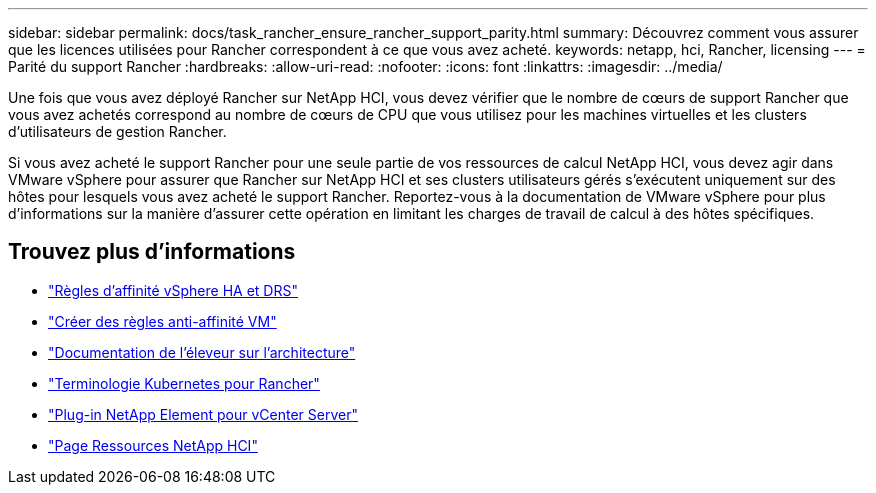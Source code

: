 ---
sidebar: sidebar 
permalink: docs/task_rancher_ensure_rancher_support_parity.html 
summary: Découvrez comment vous assurer que les licences utilisées pour Rancher correspondent à ce que vous avez acheté. 
keywords: netapp, hci, Rancher, licensing 
---
= Parité du support Rancher
:hardbreaks:
:allow-uri-read: 
:nofooter: 
:icons: font
:linkattrs: 
:imagesdir: ../media/


[role="lead"]
Une fois que vous avez déployé Rancher sur NetApp HCI, vous devez vérifier que le nombre de cœurs de support Rancher que vous avez achetés correspond au nombre de cœurs de CPU que vous utilisez pour les machines virtuelles et les clusters d'utilisateurs de gestion Rancher.

Si vous avez acheté le support Rancher pour une seule partie de vos ressources de calcul NetApp HCI, vous devez agir dans VMware vSphere pour assurer que Rancher sur NetApp HCI et ses clusters utilisateurs gérés s'exécutent uniquement sur des hôtes pour lesquels vous avez acheté le support Rancher. Reportez-vous à la documentation de VMware vSphere pour plus d'informations sur la manière d'assurer cette opération en limitant les charges de travail de calcul à des hôtes spécifiques.

[discrete]
== Trouvez plus d'informations

* https://docs.vmware.com/en/VMware-vSphere/6.5/com.vmware.vsphere.avail.doc/GUID-E137A9F8-17E4-4DE7-B986-94A0999CF327.html["Règles d'affinité vSphere HA et DRS"^]
* https://docs.vmware.com/en/VMware-vSphere/6.7/com.vmware.vsphere.resmgmt.doc/GUID-FBE46165-065C-48C2-B775-7ADA87FF9A20.html["Créer des règles anti-affinité VM"^]
* https://rancher.com/docs/rancher/v2.x/en/overview/architecture/["Documentation de l'éleveur sur l'architecture"^]
* https://rancher.com/docs/rancher/v2.x/en/overview/concepts/["Terminologie Kubernetes pour Rancher"^]
* https://docs.netapp.com/us-en/vcp/index.html["Plug-in NetApp Element pour vCenter Server"^]
* https://www.netapp.com/us/documentation/hci.aspx["Page Ressources NetApp HCI"^]

